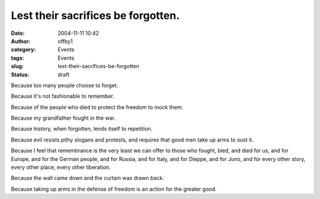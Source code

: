 Lest their sacrifices be forgotten.
###################################
:date: 2004-11-11 10:42
:author: offby1
:category: Events
:tags: Events
:slug: lest-their-sacrifices-be-forgotten
:status: draft

|Poppy and barbed wire|\ Because too many people choose to forget.

Because it's not fashionable to remember.

Because of the people who died to protect the freedom to mock them.

Because my grandfather fought in the war.

Because history, when forgotten, lends itself to repetition.

Because evil resists pithy slogans and protests, and requires that good
men take up arms to oust it.

Because I feel that remembrance is the very least we can offer to those
who fought, bled, and died for us, and for Europe, and for the German
people, and for Russia, and for Italy, and for Dieppe, and for Juno, and
for every other story, every other place, every other liberation.

Because the wall came down and the curtain was drawn back.

Because taking up arms in the defense of freedom is an action for the
greater good.

.. |Poppy and barbed wire| image:: /images/poppy.gif

